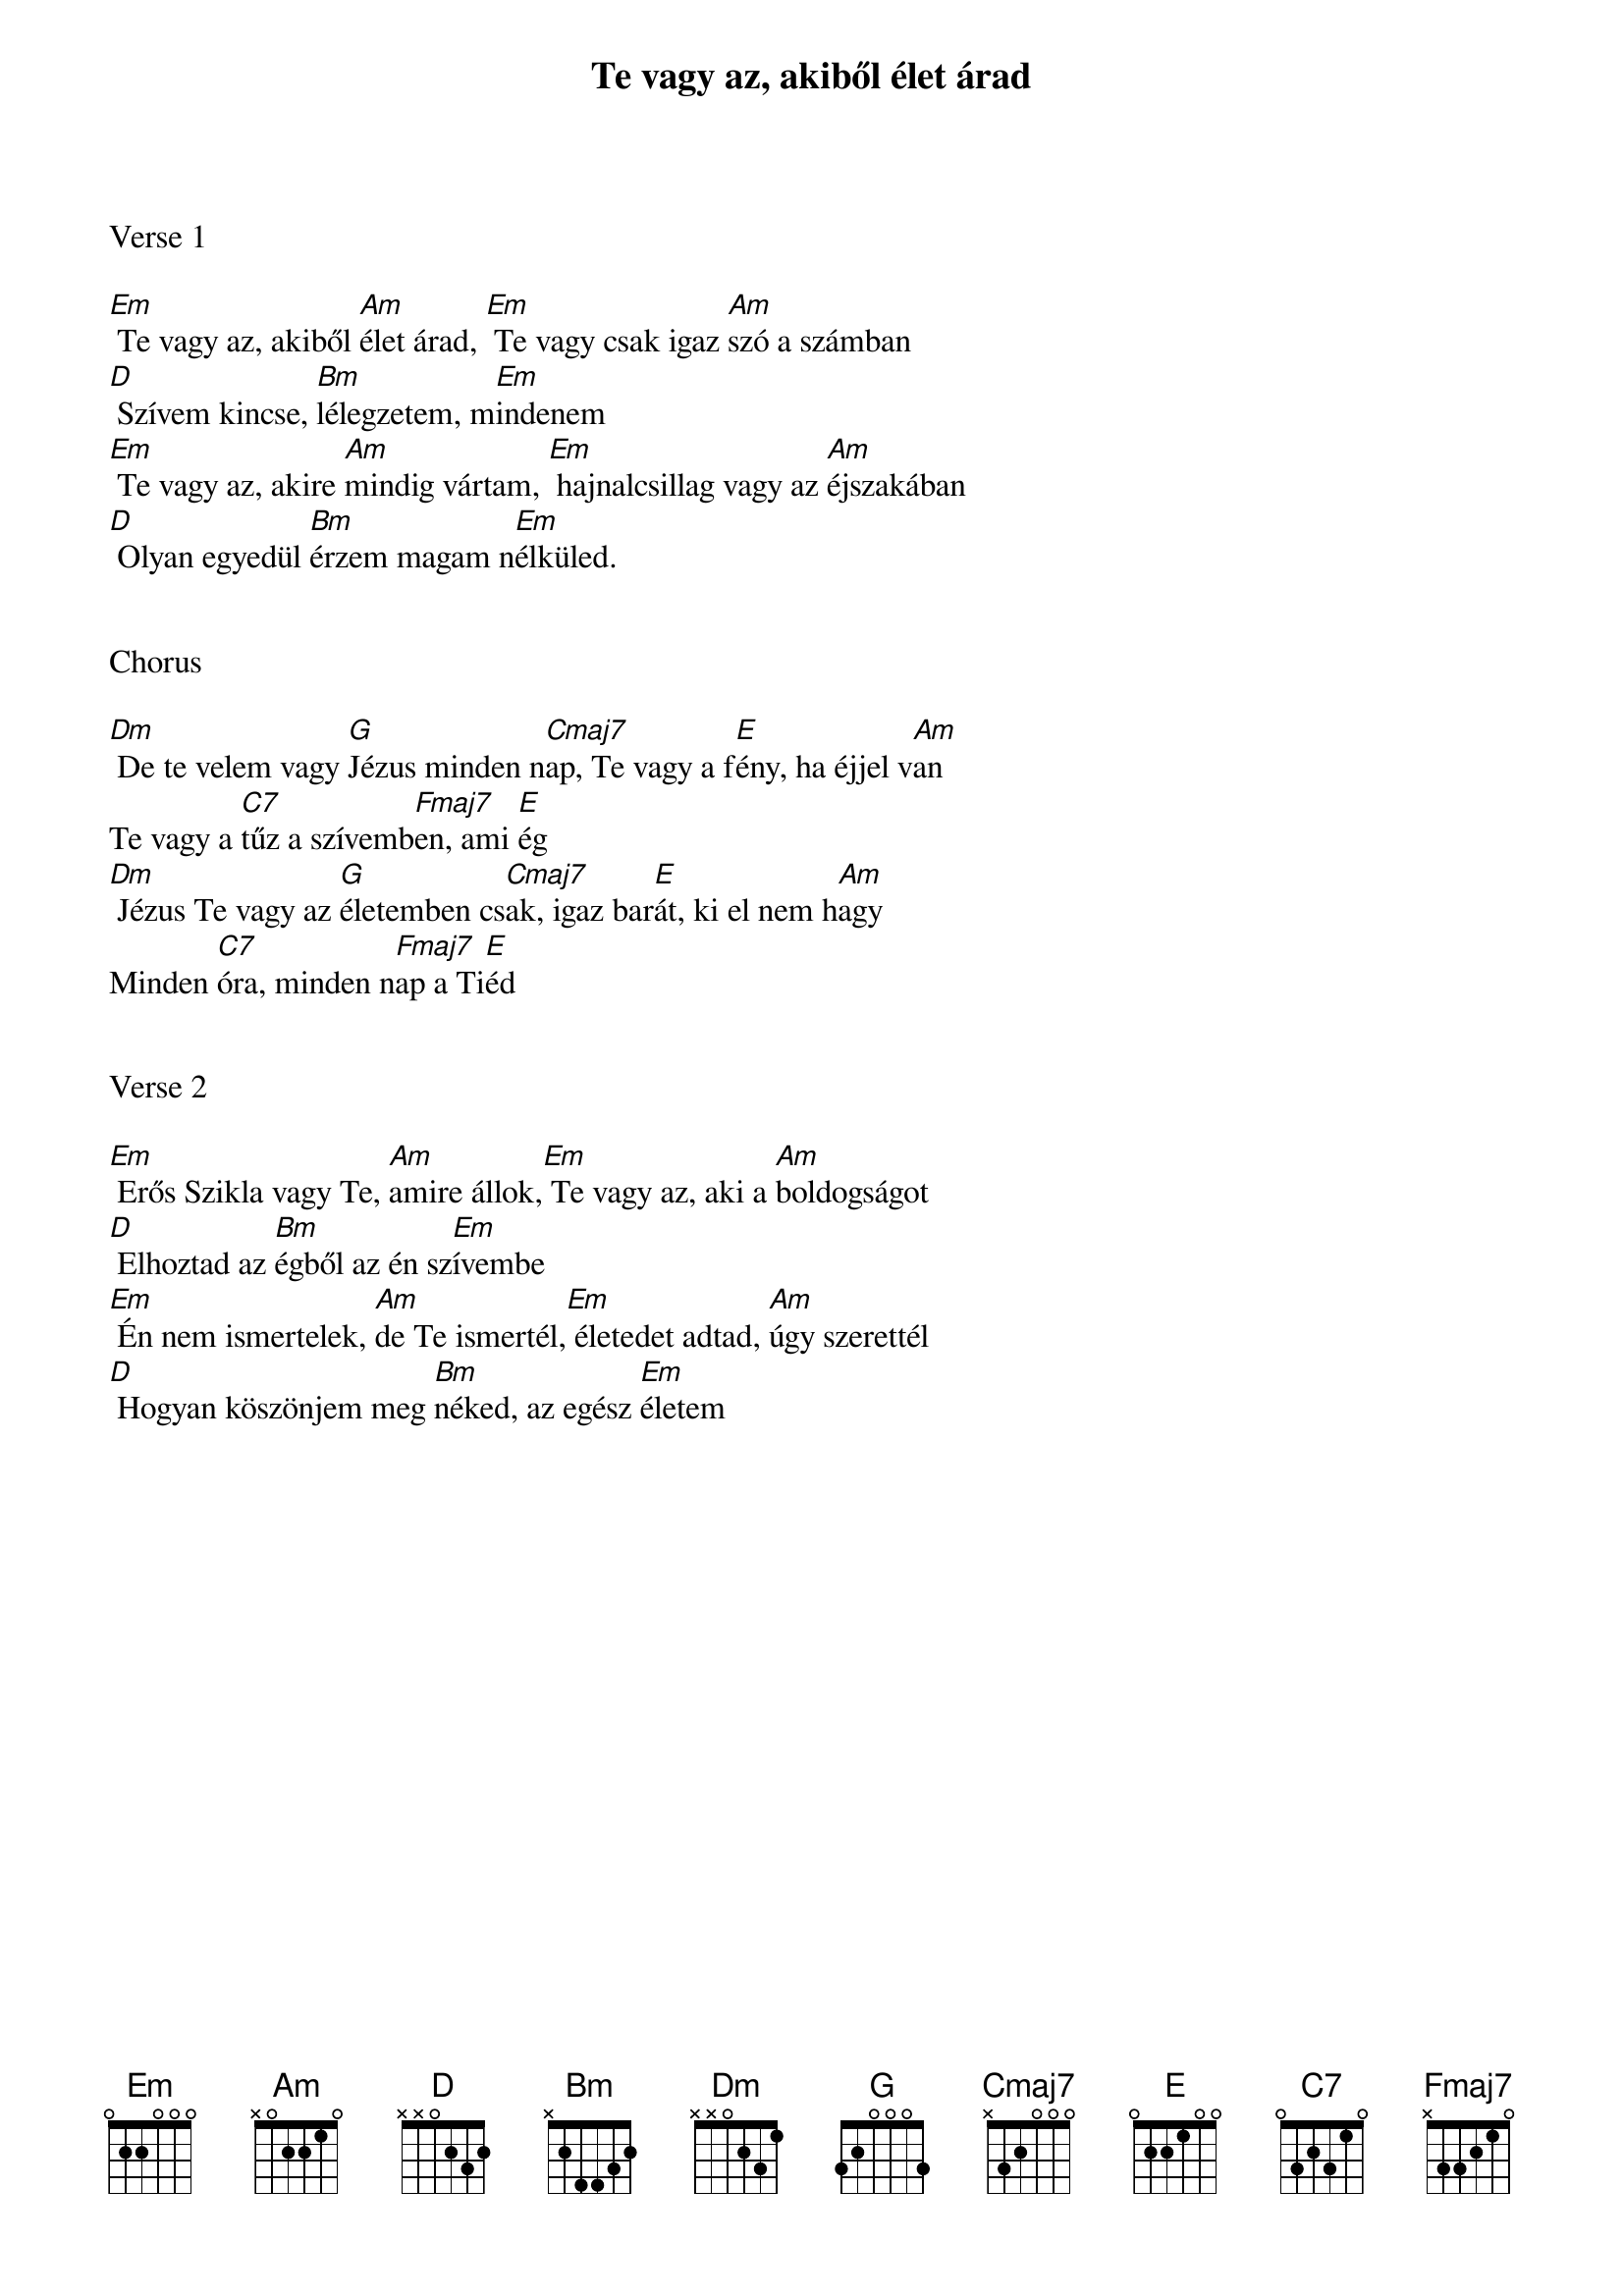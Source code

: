 {title: Te vagy az, akiből élet árad}
{key: Em}
{tempo: 85}
{time: 4/4}
{duration: 210}


Verse 1

[Em] Te vagy az, akiből [Am]élet árad, [Em] Te vagy csak igaz [Am]szó a számban
[D] Szívem kincse, [Bm]lélegzetem, m[Em]indenem
[Em] Te vagy az, akire [Am]mindig vártam, [Em] hajnalcsillag vagy az [Am]éjszakában
[D] Olyan egyedül [Bm]érzem magam n[Em]élküled.


Chorus

[Dm] De te velem vagy [G]Jézus minden n[Cmaj7]ap, Te vagy a f[E]ény, ha éjjel v[Am]an
Te vagy a [C7]tűz a szívemb[Fmaj7]en, ami [E]ég
[Dm] Jézus Te vagy az [G]életemben cs[Cmaj7]ak, igaz bar[E]át, ki el nem h[Am]agy
Minden [C7]óra, minden n[Fmaj7]ap a Ti[E]éd


Verse 2

[Em] Erős Szikla vagy Te, [Am]amire állok,[Em] Te vagy az, aki a [Am]boldogságot
[D] Elhoztad az [Bm]égből az én sz[Em]ívembe
[Em] Én nem ismertelek, [Am]de Te ismertél,[Em] életedet adtad, [Am]úgy szerettél
[D] Hogyan köszönjem meg [Bm]néked, az egész [Em]életem